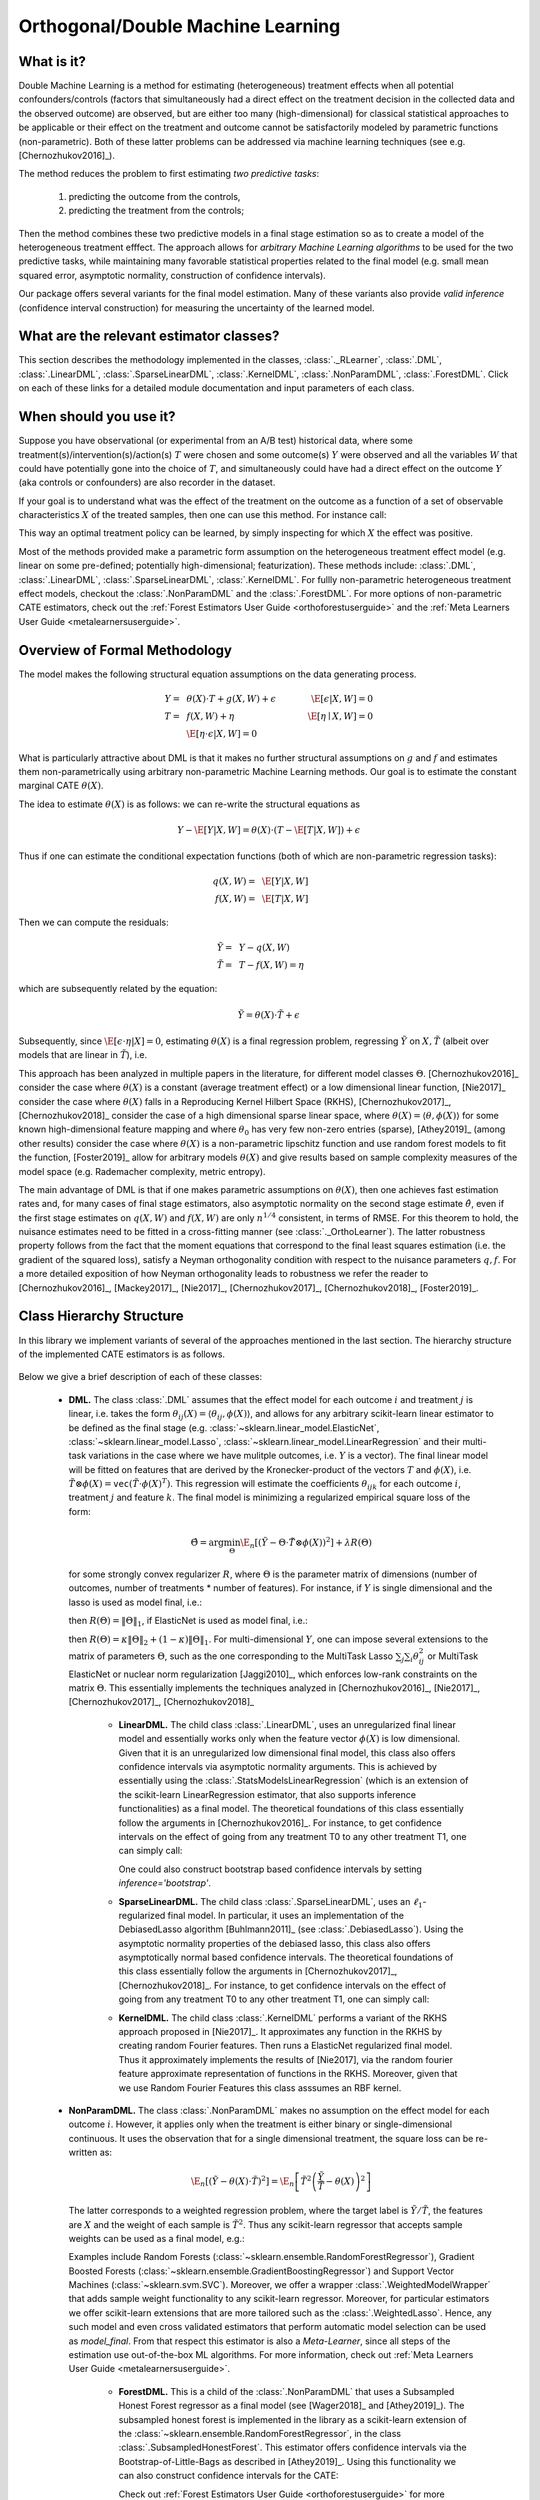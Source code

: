.. _dmluserguide:

==================================
Orthogonal/Double Machine Learning
==================================

What is it?
==================================

Double Machine Learning is a method for estimating (heterogeneous) treatment effects when
all potential confounders/controls (factors that simultaneously had a direct effect on the treatment decision in the
collected data and the observed outcome) are observed, but are either too many (high-dimensional) for
classical statistical approaches to be applicable or their effect on 
the treatment and outcome cannot be satisfactorily modeled by parametric functions (non-parametric).
Both of these latter problems can be addressed via machine learning techniques (see e.g. [Chernozhukov2016]_).

The method reduces the problem to first estimating *two predictive tasks*: 
    
    1) predicting the outcome from the controls,
    2) predicting the treatment from the controls;

Then the method combines these two predictive models in a final stage estimation so as to create a
model of the heterogeneous treatment efffect. The approach allows for *arbitrary Machine Learning algorithms* to be
used for the two predictive tasks, while maintaining many favorable statistical properties related to the final
model (e.g. small mean squared error, asymptotic normality, construction of confidence intervals).

Our package offers several variants for the final model estimation. Many of these variants also
provide *valid inference* (confidence interval construction) for measuring the uncertainty of the learned model.


What are the relevant estimator classes?
========================================

This section describes the methodology implemented in the classes, :class:`._RLearner`,
:class:`.DML`, :class:`.LinearDML`,
:class:`.SparseLinearDML`, :class:`.KernelDML`, :class:`.NonParamDML`,
:class:`.ForestDML`.
Click on each of these links for a detailed module documentation and input parameters of each class.


When should you use it?
==================================

Suppose you have observational (or experimental from an A/B test) historical data, where some treatment(s)/intervention(s)/action(s) 
:math:`T` were chosen and some outcome(s) :math:`Y` were observed and all the variables :math:`W` that could have
potentially gone into the choice of :math:`T`, and simultaneously could have had a direct effect on the outcome :math:`Y` (aka controls or confounders) are also recorder in the dataset.

If your goal is to understand what was the effect of the treatment on the outcome as a function of a set of observable
characteristics :math:`X` of the treated samples, then one can use this method. For instance call:

.. testsetup::

    import numpy as np
    X = np.random.choice(np.arange(5), size=(100,3))
    Y = np.random.normal(size=(100,2))
    y = np.random.normal(size=(100,))
    T = T0 = T1 = np.random.choice(np.arange(3), size=(100,2))
    t = t0 = t1 = T[:,0]
    W = np.random.normal(size=(100,2))

.. testcode::

    from econml.dml import LinearDML
    est = LinearDML()
    est.fit(y, T, X=X, W=W)
    est.const_marginal_effect(X)

This way an optimal treatment policy can be learned, by simply inspecting for which :math:`X` the effect was positive.

Most of the methods provided make a parametric form assumption on the heterogeneous treatment effect model (e.g.
linear on some pre-defined; potentially high-dimensional; featurization). These methods include: 
:class:`.DML`, :class:`.LinearDML`,
:class:`.SparseLinearDML`, :class:`.KernelDML`.
For fullly non-parametric heterogeneous treatment effect models, checkout the :class:`.NonParamDML`
and the :class:`.ForestDML`. For more options of non-parametric CATE estimators, 
check out the :ref:`Forest Estimators User Guide <orthoforestuserguide>` 
and the :ref:`Meta Learners User Guide <metalearnersuserguide>`.


Overview of Formal Methodology
==================================

The model makes the following structural equation assumptions on the data generating process.

.. math::

    Y =~& \theta(X) \cdot T + g(X, W) + \epsilon ~~~&~~~ \E[\epsilon | X, W] = 0 \\ 
    T =~& f(X, W) + \eta & \E[\eta \mid X, W] = 0 \\
    ~& \E[\eta \cdot \epsilon | X, W] = 0

What is particularly attractive about DML is that it makes no further structural assumptions on :math:`g` and :math:`f` and estimates them 
non-parametrically using arbitrary non-parametric Machine Learning methods. Our goal is to estimate
the constant marginal CATE :math:`\theta(X)`.

The idea to estimate :math:`\theta(X)` is as follows: we can re-write the structural equations as

.. math::

    Y - \E[Y | X, W]
    = \theta(X) \cdot (T - \E[T | X, W]) + \epsilon

Thus if one can estimate the conditional expectation functions (both of which are non-parametric regression tasks):

.. math::

    q(X, W) =~& \E[Y | X, W]\\
    f(X, W) =~& \E[T | X, W]

Then we can compute the residuals:

.. math::

    \tilde{Y} =~& Y - q(X, W)\\
    \tilde{T} =~& T - f(X, W) = \eta

which are subsequently related by the equation:

.. math::

    \tilde{Y} = \theta(X) \cdot \tilde{T} + \epsilon

Subsequently, since :math:`\E[\epsilon \cdot \eta | X]=0`, estimating :math:`\theta(X)` is a final regression problem, regressing :math:`\tilde{Y}` on :math:`X, \tilde{T}` (albeit over models that are linear in :math:`\tilde{T}`), i.e.

.. math::
    :nowrap:

    \begin{equation}
    \hat{\theta} = \arg\min_{\theta \in \Theta} \E_n\left[ (\tilde{Y} - \theta(X)\cdot \tilde{T})^2 \right]
    \end{equation}

This approach has been analyzed in multiple papers in the literature, for different model classes :math:`\Theta`.
[Chernozhukov2016]_ consider the case where :math:`\theta(X)` is a constant (average treatment effect) or a low dimensional
linear function,
[Nie2017]_ consider the case where :math:`\theta(X)` falls in a Reproducing Kernel Hilbert Space (RKHS),
[Chernozhukov2017]_, [Chernozhukov2018]_ consider the case of a high dimensional sparse linear space, where :math:`\theta(X)=\langle \theta, \phi(X)\rangle`
for some known high-dimensional feature mapping and where :math:`\theta_0` has very few non-zero entries (sparse), 
[Athey2019]_ (among other results) consider the case where :math:`\theta(X)` is a non-parametric lipschitz function and 
use random forest models to fit the function, [Foster2019]_ allow for arbitrary models :math:`\theta(X)` and give 
results based on sample complexity measures of the model space (e.g. Rademacher complexity, metric entropy).


The main advantage of DML is that if one makes parametric assumptions on :math:`\theta(X)`, then one achieves fast estimation rates and, 
for many cases of final stage estimators, also asymptotic normality on the second stage estimate :math:`\hat{\theta}`, even if the first stage estimates on :math:`q(X, W)` 
and :math:`f(X, W)` are only :math:`n^{1/4}` consistent, in terms of RMSE. For this theorem to hold, the nuisance
estimates need to be fitted in a cross-fitting manner (see :class:`._OrthoLearner`).
The latter robustness property follows from the fact that the moment equations that correspond to the final 
least squares estimation (i.e. the gradient of the squared loss), satisfy a Neyman orthogonality condition with respect to the
nuisance parameters :math:`q, f`. For a more detailed exposition of how Neyman orthogonality 
leads to robustness we refer the reader to [Chernozhukov2016]_, [Mackey2017]_, [Nie2017]_, [Chernozhukov2017]_,
[Chernozhukov2018]_, [Foster2019]_. 

Class Hierarchy Structure
==================================

In this library we implement variants of several of the approaches mentioned in the last section. The hierarchy
structure of the implemented CATE estimators is as follows.

    .. inheritance-diagram:: econml.dml.LinearDML econml.dml.SparseLinearDML econml.dml.KernelDML econml.dml.NonParamDML econml.dml.ForestDML
        :parts: 1
        :private-bases:
        :top-classes: econml._rlearner._RLearner, econml.cate_estimator.StatsModelsCateEstimatorMixin, econml.cate_estimator.DebiasedLassoCateEstimatorMixin

Below we give a brief description of each of these classes:

    * **DML.** The class :class:`.DML` assumes that the effect model for each outcome :math:`i` and treatment :math:`j` is linear, i.e. takes the form :math:`\theta_{ij}(X)=\langle \theta_{ij}, \phi(X)\rangle`, and allows for any arbitrary scikit-learn linear estimator to be defined as the final stage (e.g.    
      :class:`~sklearn.linear_model.ElasticNet`, :class:`~sklearn.linear_model.Lasso`, :class:`~sklearn.linear_model.LinearRegression` and their multi-task variations in the case where we have mulitple outcomes, i.e. :math:`Y` is a vector). The final linear model will be fitted on features that are derived by the Kronecker-product
      of the vectors :math:`T` and :math:`\phi(X)`, i.e. :math:`\tilde{T}\otimes \phi(X) = \mathtt{vec}(\tilde{T}\cdot \phi(X)^T)`. This regression will estimate the coefficients :math:`\theta_{ijk}` 
      for each outcome :math:`i`, treatment :math:`j` and feature :math:`k`. The final model is minimizing a regularized empirical square loss of the form:
      
      .. math::

            \hat{\Theta} = \arg\min_{\Theta} \E_n\left[ \left(\tilde{Y} - \Theta \cdot \tilde{T}\otimes \phi(X)\right)^2 \right] + \lambda R(\Theta)

      for some strongly convex regularizer :math:`R`, where :math:`\Theta` is the parameter matrix of dimensions (number of outcomes, number of treatments * number of features). For instance, if :math:`Y` is single dimensional and the lasso is used as model final, i.e.:

      .. testcode::
      
        from econml.dml import DML
        from sklearn.linear_model import LassoCV
        from sklearn.ensemble import GradientBoostingRegressor
        est = DML(model_y=GradientBoostingRegressor(),
                               model_t=GradientBoostingRegressor(),    
                               model_final=LassoCV())

      then :math:`R(\Theta) =\|\Theta\|_1`, 
      if ElasticNet is used as model final, i.e.:

      .. testcode::    

        from econml.dml import DML
        from sklearn.linear_model import ElasticNetCV
        from sklearn.ensemble import GradientBoostingRegressor
        est = DML(model_y=GradientBoostingRegressor(),
                               model_t=GradientBoostingRegressor(),
                               model_final=ElasticNetCV())

      then :math:`R(\Theta)=\kappa \|\Theta\|_2 + (1-\kappa)\|\Theta\|_1`. For multi-dimensional :math:`Y`, 
      one can impose several extensions to the matrix of parameters :math:`\Theta`, such as the one corresponding to the MultiTask Lasso 
      :math:`\sum_{j} \sum_{i} \theta_{ij}^2` or MultiTask ElasticNet or nuclear norm regularization  [Jaggi2010]_, which enforces low-rank 
      constraints on the matrix :math:`\Theta`.
      This essentially implements the techniques analyzed in [Chernozhukov2016]_, [Nie2017]_, [Chernozhukov2017]_, [Chernozhukov2018]_
        
        - **LinearDML.** The child class  :class:`.LinearDML`, uses an unregularized final linear model and  
          essentially works only when the feature vector :math:`\phi(X)` is low dimensional. Given that it is an unregularized
          low dimensional final model, this class also offers confidence intervals via asymptotic normality 
          arguments. This is achieved by essentially using the :class:`.StatsModelsLinearRegression`
          (which is an extension of the scikit-learn LinearRegression estimator, that also supports inference
          functionalities) as a final model. The theoretical foundations of this class essentially follow the arguments in [Chernozhukov2016]_.
          For instance, to get confidence intervals on the effect of going
          from any treatment T0 to any other treatment T1, one can simply call:

          .. testcode::

            est = LinearDML()
            est.fit(y, T, X=X, W=W)
            point = est.effect(X, T0=T0, T1=T1)
            lb, ub = est.effect_interval(X, T0=T0, T1=T1, alpha=0.05)

          One could also construct bootstrap based confidence intervals by setting `inference='bootstrap'`.

        - **SparseLinearDML.** The child class :class:`.SparseLinearDML`, uses an :math:`\ell_1`-regularized final    
          model. In particular, it uses an implementation of the DebiasedLasso algorithm [Buhlmann2011]_ (see :class:`.DebiasedLasso`). Using the asymptotic normality properties
          of the debiased lasso, this class also offers asymptotically normal based confidence intervals.
          The theoretical foundations of this class essentially follow the arguments in [Chernozhukov2017]_, [Chernozhukov2018]_.
          For instance, to get confidence intervals on the effect of going
          from any treatment T0 to any other treatment T1, one can simply call:

          .. testcode::

            from econml.dml import SparseLinearDML
            est = SparseLinearDML()
            est.fit(y, T, X=X, W=W)
            point = est.effect(X, T0=T0, T1=T1)
            lb, ub = est.effect_interval(X, T0=T0, T1=T1, alpha=0.05)

        - **KernelDML.** The child class :class:`.KernelDML` performs a variant of the RKHS approach proposed in 
          [Nie2017]_. It approximates any function in the RKHS by creating random Fourier features. Then runs a ElasticNet
          regularized final model. Thus it approximately implements the results of [Nie2017], via the random fourier feature
          approximate representation of functions in the RKHS. Moreover, given that we use Random Fourier Features this class
          asssumes an RBF kernel.
    
    * **NonParamDML.** The class :class:`.NonParamDML` makes no assumption on the effect model for each outcome :math:`i`.
      However, it applies only when the treatment is either binary or single-dimensional continuous. It uses the observation that for a single
      dimensional treatment, the square loss can be re-written as:

      .. math::

        \E_n\left[ \left(\tilde{Y} - \theta(X) \cdot \tilde{T}\right)^2 \right] = \E_n\left[ \tilde{T}^2 \left(\frac{\tilde{Y}}{\tilde{T}} - \theta(X)\right)^2 \right]
    
      The latter corresponds to a weighted regression problem, where the target label is :math:`\tilde{Y}/\tilde{T}`, the features are :math:`X`
      and the weight of each sample is :math:`\tilde{T}^2`. Thus any scikit-learn regressor that accepts sample weights can be used as a final model, e.g.:

      .. testcode::

        from econml.dml import NonParamDML
        from sklearn.ensemble import GradientBoostingRegressor
        est = NonParamDML(model_y=GradientBoostingRegressor(),
                                       model_t=GradientBoostingRegressor(),    
                                       model_final=GradientBoostingRegressor())
        est.fit(y, t, X=X, W=W)
        point = est.effect(X, T0=t0, T1=t1)    

      Examples include Random Forests (:class:`~sklearn.ensemble.RandomForestRegressor`), Gradient Boosted Forests (:class:`~sklearn.ensemble.GradientBoostingRegressor`) and
      Support Vector Machines (:class:`~sklearn.svm.SVC`). Moreover, we offer a wrapper :class:`.WeightedModelWrapper` that adds sample weight functionality
      to any scikit-learn regressor. Moreover, for particular estimators we offer scikit-learn extensions that are more tailored such as the :class:`.WeightedLasso`.
      Hence, any such model and even cross validated estimators that perform automatic model selection can be used as `model_final`. From that respect this
      estimator is also a *Meta-Learner*, since all steps of the estimation use out-of-the-box ML algorithms. For more information,
      check out :ref:`Meta Learners User Guide <metalearnersuserguide>`.

        - **ForestDML.** This is a child of the :class:`.NonParamDML` that uses a Subsampled Honest Forest regressor
          as a final model (see [Wager2018]_ and [Athey2019]_). The subsampled honest forest is implemented in the library as a scikit-learn extension
          of the :class:`~sklearn.ensemble.RandomForestRegressor`, in the class :class:`.SubsampledHonestForest`. This estimator
          offers confidence intervals via the Bootstrap-of-Little-Bags as described in [Athey2019]_. Using this functionality we can
          also construct confidence intervals for the CATE:

          .. testcode::
            
            from econml.dml import ForestDML
            from sklearn.ensemble import GradientBoostingRegressor
            est = ForestDML(model_y=GradientBoostingRegressor(),
                                         model_t=GradientBoostingRegressor())
            est.fit(y, t, X=X, W=W)
            point = est.effect(X, T0=t0, T1=t1)
            lb, ub = est.effect_interval(X, T0=t0, T1=t1, alpha=0.05)

          Check out :ref:`Forest Estimators User Guide <orthoforestuserguide>` for more information on forest based CATE models and other
          alternatives to the :class:`.ForestDML`.

    * **_RLearner.** The internal private class :class:`._RLearner` is a parent of the :class:`.DML`
      and allows the user to specify any way of fitting a final model that takes as input the residual :math:`\tilde{T}`,
      the features :math:`X` and predicts the residual :math:`\tilde{Y}`. Moreover, the nuisance models take as input
      :math:`X` and :math:`W` and predict :math:`T` and :math:`Y` respectively. Since these models take non-standard
      input variables, one cannot use out-of-the-box scikit-learn estimators as inputs to this class. Hence, it is
      slightly more cumbersome to use, which is the reason why we designated it as private. However, if one wants to
      fit for instance a neural net model for :math:`\theta(X)`, then this class can be used (see the implementation
      of the :class:`.DML` of how to wrap sklearn estimators and pass them as inputs to the
      :class:`._RLearner`. This private class essentially follows the general arguments and
      terminology of the RLearner presented in [Nie2017]_, and allows for the full flexibility of the final model
      estimation that is presented in [Foster2019]_.



Usage FAQs
==========

- **What if I want confidence intervals?**

    For valid confidence intervals use the :class:`.LinearDML` if the number of features :math:`X`,
    that you want to use for heterogeneity are small compared to the number of samples that you have. If the number of
    features is comparable to the number of samples, then use :class:`.SparseLinearDML`.
    e.g.:

    .. testcode::

        from econml.dml import LinearDML
        est = LinearDML()
        est.fit(y, T, X=X, W=W)
        lb, ub = est.const_marginal_effect_interval(X, alpha=.05)
        lb, ub = est.coef__interval(alpha=.05)
        lb, ub = est.effect_interval(X, T0=T0, T1=T1, alpha=.05)
    
    If you have a single dimensional continuous treatment or a binary treatment, then you can also fit non-linear
    models and have confidence intervals by using the :class:`.ForestDML`. This class will also
    perform well with high dimensional features, as long as only few of these features are actually relevant.

- **Why not just run a simple big linear regression with all the treatments, features and controls?**

    If you want to estimate an average treatment effect with accompanied confidence intervals then one
    potential approach one could take is simply run a big linear regression, regressing :math:`Y` on
    :math:`T, X, W` and then looking at the coefficient associated with the :math:`T` variable and
    the corresponding confidence interval (e.g. using statistical packages like
    :class:`~statsmodels.api.OLS`). However, this will not work if:

        1) The number of control variables :math:`X, W` that you have is large and comparable
        to the number of samples. This could for instance arise if one wants to control for
        unit fixed effects, in which case the number of controls is at least the number of units.
        In such high-dimensional settings, ordinary least squares (OLS) is not a reasonable approach.
        Typically, the covariance matrix of the controls, will be ill-posed and the inference
        will be invalid. The DML method bypasses this by using ML approaches to appropriately
        regularize the estimation and provide better models on how the controls affect the outcome,
        given the number of samples that you have.

        2) The effect of the variables :math:`X, W` on the outcome :math:`Y` is not linear.
        In this case, OLS will not provide a consistent model, which could lead to heavily
        biased effect results. The DML approach, when combined with non-linear first stage
        models, like Random Forests or Gradient Boosted Forests, can capture such non-linearities
        and provide unbiased estimates of the effect of :math:`T` on :math:`Y`. Moreover,
        it does so in a manner that is robust to the estimation mistakes that these ML algorithms
        might be making.
    
    Moreover, one may typically want to estimate treatment effect hetergoeneity,
    which the above OLS approach wouldn't provide. One potential way of providing such heterogeneity
    is to include product features of the form :math:`X\cdot T` in the OLS model. However, then
    one faces again the same problems as above:

        1) If effect heterogeneity does not have a linear form, then this approach is not valid.
        One might want to then create more complex featurization, in which case the problem could
        become too high-dimensional for OLS. Our :class:`.SparseLinearDML`
        can handle such settings via the use of the debiased Lasso. Our :class:`.ForestDML` does not
        even need explicit featurization and learns non-linear forest based CATE models, automatically. Also see the
        :ref:`Forest Estimators User Guide <orthoforestuserguide>` and the :ref:`Meta Learners User Guide <metalearnersuserguide>`,
        if you want even more flexible CATE models.

        2) If the number of features :math:`X` is comparable to the number of samples, then even
        with a linear model, the OLS approach is not feasible or has very small statistical power.


- **What if I have no idea how heterogeneity looks like?**

    Either use a flexible featurizer, e.g. a polynomial featurizer with many degrees and use
    the :class:`.SparseLinearDML`:

    .. testcode::

        from econml.dml import SparseLinearDML
        from sklearn.preprocessing import PolynomialFeatures
        est = SparseLinearDML(featurizer=PolynomialFeatures(degree=4, include_bias=False))
        est.fit(y, T, X=X, W=W)
        lb, ub = est.const_marginal_effect_interval(X, alpha=.05)
    
    Alternatively, you can also use a forest based estimator such as :class:`.ForestDML`. This 
    estimator can also handle many features, albeit typically smaller number of features than the sparse linear DML.
    Moreover, this estimator essentially performs automatic featurization and can fit non-linear models.

    .. testcode::

        from econml.dml import ForestDML
        from sklearn.ensemble import GradientBoostingRegressor
        est = ForestDML(model_y=GradientBoostingRegressor(),
                                     model_t=GradientBoostingRegressor())
        est.fit(y, t, X=X, W=W)
        lb, ub = est.const_marginal_effect_interval(X, alpha=.05)
    
    Also the check out the :ref:`Orthogonal Random Forest User Guide <orthoforestuserguide>` or the
    :ref:`Meta Learners User Guide <metalearnersuserguide>`.

- **What if I have too many features that can create heterogeneity?**

    Use the :class:`.SparseLinearDML` or :class:`.ForestDML` (see above).

- **What if I have too many features I want to control for?**

    Use first stage models that work well with high dimensional features. For instance, the Lasso or the 
    ElasticNet or gradient boosted forests are all good options (the latter allows for 
    non-linearities in the model but can typically handle fewer features than the former), e.g.:

    .. testcode::

        from econml.dml import SparseLinearDML
        from sklearn.linear_model import LassoCV, ElasticNetCV
        from sklearn.ensemble import GradientBoostingRegressor
        est = SparseLinearDML(model_y=LassoCV(), model_t=LassoCV())
        est = SparseLinearDML(model_y=ElasticNetCV(), model_t=ElasticNetCV())
        est = SparseLinearDML(model_y=GradientBoostingRegressor(),
                                           model_t=GradientBoostingRegressor())
    
    The confidence intervals will still be valid, provided that these first stage models achieve small
    mean squared error.

- **What should I use for first stage estimation?**

    See above. The first stage problems are pure predictive tasks, so any ML approach that is relevant for your
    prediction problem is good.

- **How do I select the hyperparameters of the first stage models?**

    You can use cross-validated models that automatically choose the hyperparameters, e.g. the
    :class:`~sklearn.linear_model.LassoCV` instead of the :class:`~sklearn.linear_model.Lasso`. Similarly,
    for forest based estimators you can wrap them with a grid search CV, :class:`~sklearn.model_selection.GridSearchCV`, e.g.:

    .. testcode::

        from econml.dml import DML
        from sklearn.ensemble import RandomForestRegressor
        from sklearn.model_selection import GridSearchCV
        first_stage = lambda: GridSearchCV(
                        estimator=RandomForestRegressor(),
                        param_grid={
                                'max_depth': [3, None],
                                'n_estimators': (10, 30, 50, 100, 200, 400, 600, 800, 1000),
                                'max_features': (2,4,6)
                            }, cv=10, n_jobs=-1, scoring='neg_mean_squared_error'
                        )
        est = SparseLinearDML(model_y=first_stage(), model_t=first_stage())

- **How do I select the hyperparameters of the final model (if any)?**

    You can use cross-validated classes for the final model too. Our default debiased lasso performs cross validation
    for hyperparameter selection. For custom final models you can also use CV versions, e.g.:

    .. testcode::

        from econml.dml import DML
        from sklearn.linear_model import ElasticNetCV
        from sklearn.ensemble import GradientBoostingRegressor
        est = DML(model_y=GradientBoostingRegressor(),
                               model_t=GradientBoostingRegressor(),
                               model_final=ElasticNetCV())
        est.fit(y, t, X=X, W=W)
        point = est.const_marginal_effect(X)
        point = est.effect(X, T0=t0, T1=t1)
    
    In the case of :class:`.NonParamDML` you can also use non-linear cross-validated models as model_final:

    .. testcode::

        from econml.dml import NonParamDML
        from sklearn.ensemble import RandomForestRegressor
        from sklearn.model_selection import GridSearchCV
        cv_reg = lambda: GridSearchCV(
                    estimator=RandomForestRegressor(),
                    param_grid={
                            'max_depth': [3, None],
                            'n_estimators': (10, 30, 50, 100, 200, 400, 600, 800, 1000),
                            'max_features': (2,4,6)
                        }, cv=10, n_jobs=-1, scoring='neg_mean_squared_error'
                    )
        est = NonParamDML(model_y=cv_reg(), model_t=cv_reg(), model_final=cv_reg())


- **What if I have many treatments?**

    The method is going to assume that each of these treatments enters linearly into the model. So it cannot capture complementarities or substitutabilities
    of the different treatments. For that you can also create composite treatments that look like the product 
    of two base treatments. Then these product will enter in the model and an effect for that product will be estimated.
    This effect will be the substitute/complement effect of both treatments being present, i.e.:

    .. testcode::

        from econml.dml import LinearDML
        from sklearn.preprocessing import PolynomialFeatures
        poly = PolynomialFeatures(degree=2, interaction_only=True, include_bias=False)
        est = LinearDML()
        T_composite = poly.fit_transform(T)
        est.fit(y, T_composite, X=X, W=W)
        point = est.const_marginal_effect(X)
        est.effect(X, T0=poly.transform(T0), T1=poly.transform(T1)) 

    If your treatments are too many, then you can use the :class:`.SparseLinearDML`. However,
    this method will essentially impose a regularization that only a small subset of them has any effect.

- **What if my treatments are continuous and don't have a linear effect on the outcome?**

    You can create composite treatments and add them as extra treatment variables (see above). This would require
    imposing a particular form of non-linearity.

- **What if my treatment is categorical/binary?**

    You can simply set `discrete_treatment=True` in the parameters of the class. Then use any classifier for 
    `model_t`, that has a `predict_proba` method:

    .. testcode::

        from econml.dml import LinearDML
        from sklearn.linear_model import LogisticRegressionCV
        est = LinearDML(model_t=LogisticRegressionCV(), discrete_treatment=True)
        est.fit(y, t, X=X, W=W)
        point = est.const_marginal_effect(X)
        est.effect(X, T0=t0, T1=t1)

- **How can I assess the performance of the CATE model?**

    Each of the DML classes have an attribute `score_` after they are fitted. So one can access that
    attribute and compare the performance accross different modeling parameters (lower score is better):

    .. testcode::

        from econml.dml import DML
        from sklearn.linear_model import ElasticNetCV
        from sklearn.ensemble import RandomForestRegressor
        est = DML(model_y=RandomForestRegressor(oob_score=True),
                               model_t=RandomForestRegressor(oob_score=True),
                               model_final=ElasticNetCV(), featurizer=PolynomialFeatures(degree=1))
        est.fit(y, T, X=X, W=W)
        est.score_

    This essentially measures the score based on the final stage loss. Moreover, one can assess the out-of-sample score by calling the `score` method on a separate validation sample that was not
    used for training::

        est.score(Y_val, T_val, X_val, W_val)

    Moreover, one can independently check the goodness of fit of the fitted first stage models by
    inspecting the fitted models. You can access the list of fitted first stage models (one for each
    fold of the crossfitting structure) via the methods: `models_t` and `models_y`. Then if those models
    also have a score associated attribute, that can be used as an indicator of performance of the first
    stage. For instance in the case of Random Forest first stages as in the above example, if the `oob_score`
    is set to `True`, then the estimator has a post-fit measure of performance::

        [mdl.oob_score_ for mdl in est.models_y]

    If one uses cross-validated estimators as first stages, then model selection for the first stage models
    is performed automatically.

- **How should I set the parameter `n_splits`?**

    This parameter defines the number of data partitions to create in order to fit the first stages in a
    crossfittin manner (see :class:`._OrthoLearner`). The default is 2, which
    is the minimal. However, larger values like 5 or 6 can lead to greater statistical stability of the method,
    especially if the number of samples is small. So we advise that for small datasets, one should raise this
    value. This can increase the computational cost as more first stage models are being fitted.


Usage Examples
==================================

For more extensive examples check out the following notebooks:
`DML Examples Jupyter Notebook <https://github.com/microsoft/EconML/blob/master/notebooks/Double%20Machine%20Learning%20Examples.ipynb>`_,
`Forest Learners Jupyter Notebook <https://github.com/microsoft/EconML/blob/master/notebooks/ForestLearners%20Basic%20Example.ipynb>`_.

.. rubric:: Single Outcome, Single Treatment

We consider some example use cases of the library when :math:`Y` and :math:`T` are :math:`1`-dimensional.

**Random Forest First Stages.**
A classical non-parametric regressor for the first stage estimates is a Random Forest. Using RandomForests in our API is as simple as:

.. testcode::

    from econml.dml import LinearDML
    from sklearn.ensemble import RandomForestRegressor
    est = LinearDML(model_y=RandomForestRegressor(),
                                 model_t=RandomForestRegressor())
    est.fit(y, T, X=X, W=W)
    pnt_effect = est.const_marginal_effect(X)
    lb_effect, ub_effect = est.const_marginal_effect_interval(X, alpha=.05)
    pnt_coef = est.coef_
    lb_coef, ub_coef = est.coef__interval(alpha=.05)


**Polynomial Features for Heterogeneity.**
Suppose that we believe that the treatment effect is a polynomial of :math:`X`, i.e.

.. math::
    
    Y = (\alpha_0 + \alpha_1 X + \alpha_2 X^2 + \ldots) \cdot T + g(X, W, \epsilon)

Then we can estimate the coefficients :math:`\alpha_i` by running:

.. testcode::

    from econml.dml import LinearDML
    from sklearn.ensemble import RandomForestRegressor
    from sklearn.preprocessing import PolynomialFeatures
    est = LinearDML(model_y=RandomForestRegressor(),
                                 model_t=RandomForestRegressor(),
                                 featurizer=PolynomialFeatures(degree=4, include_bias=True))
    est.fit(y, T, X=X, W=W)

    # To get the coefficients of the polynomial fitted in the final stage we can
    # access the `coef_` attribute of the fitted second stage model. This would 
    # return the coefficients in front of each term in the vector T⊗ϕ(X).
    est.coef_


**Fixed Effects.**
To add fixed effect heterogeneity, we can create one-hot encodings of the id, which is assumed to be part of the input:

.. testcode::

    from econml.dml import LinearDML
    from sklearn.preprocessing import OneHotEncoder
    # removing one id to avoid colinearity, as is standard for fixed effects
    X_oh = OneHotEncoder(sparse=False).fit_transform(X)[:, 1:]

    est = LinearDML(model_y=RandomForestRegressor(),
                                 model_t=RandomForestRegressor())
    est.fit(y, T, X=X_oh, W=W)
    # The latter will fit a model for θ(x) of the form ̂α_0 + ̂α_1 𝟙{id=1} + ̂α_2 𝟙{id=2} + ...
    # The vector of α can be extracted as follows
    est.coef_

**Custom Features.**
One can also define a custom featurizer, as long as it supports the fit\_transform interface of sklearn.

.. testcode::

    from sklearn.ensemble import RandomForestRegressor
    class LogFeatures(object):
        """Augments the features with logarithmic features and returns the augmented structure"""
        def fit(self, X, y=None):
            return self
        def transform(self, X):
            return np.concatenate((X, np.log(1+X)), axis=1)
        def fit_transform(self, X, y=None):
            return self.fit(X).transform(X)

    est = LinearDML(model_y=RandomForestRegressor(),
                                model_t=RandomForestRegressor(),
                                featurizer=LogFeatures())
    est.fit(y, T, X=X, W=W)

We can even create a Pipeline or Union of featurizers that will apply multiply featurizations, e.g. first creating log features and then adding polynomials of them:

.. testcode::

    from econml.dml import LinearDML
    from sklearn.ensemble import RandomForestRegressor
    from sklearn.pipeline import Pipeline
    from sklearn.preprocessing import PolynomialFeatures
    est = LinearDML(model_y=RandomForestRegressor(), 
                                 model_t=RandomForestRegressor(),
                                 featurizer=Pipeline([('log', LogFeatures()), 
                                                      ('poly', PolynomialFeatures(degree=3))]))
    est.fit(y, T, X=X, W=W)


.. rubric:: Single Outcome, Multiple Treatments

Suppose that we believed that our treatment was affecting the outcome in a non-linear manner. 
Then we could expand the treatment vector to contain also polynomial features:

.. testcode::

    import numpy as np
    est = LinearDML()
    est.fit(y, np.concatenate((T, T**2), axis=1), X=X, W=W)

.. rubric:: Multiple Outcome, Multiple Treatments

In settings like demand estimation, we might want to fit the demand of multiple products as a function of the price of each one of them, i.e. fit the matrix of cross price elasticities. The latter can be done, by simply setting :math:`Y` to be the vector of demands and :math:`T` to be the vector of prices. Then we can recover the 
matrix of cross price elasticities as:

.. testcode::

    from sklearn.linear_model import MultiTaskElasticNet
    est = LinearDML(model_y=MultiTaskElasticNet(alpha=0.1),
                                 model_t=MultiTaskElasticNet(alpha=0.1))
    est.fit(Y, T, X=None, W=W)

    # a_hat[i,j] contains the elasticity of the demand of product i on the price of product j
    a_hat = est.const_marginal_effect()

If we have too many products then the cross-price elasticity matrix contains many parameters and we need
to regularize. Given that we want to estimate a matrix, it makes sense in this application to consider
the case where this matrix has low rank: all the products can be embedded in some low dimensional feature
space and the cross-price elasticities is a linear function of these low dimensional embeddings. This corresponds
to well-studied latent factor models in pricing. Our framework can easily handle this by using 
a nuclear norm regularized multi-task regression in the final stage. For instance the 
lightning package implements such a class::

    from econml.dml import DML
    from sklearn.preprocessing import PolynomialFeatures
    from lightning.regression import FistaRegressor
    from econml.bootstrap import BootstrapEstimator
    from sklearn.linear_model import MultiTaskElasticNet

    est = DML(model_y=MultiTaskElasticNet(alpha=0.1),
                           model_t=MultiTaskElasticNet(alpha=0.1),
                           model_final=FistaRegressor(penalty='trace', C=0.0001),
                           fit_cate_intercept=False)
    est.fit(Y, T, X=X, W=W)
    te_pred = est.const_marginal_effect(np.median(X, axis=0, keepdims=True))
    print(te_pred)
    print(np.linalg.svd(te_pred[0]))
